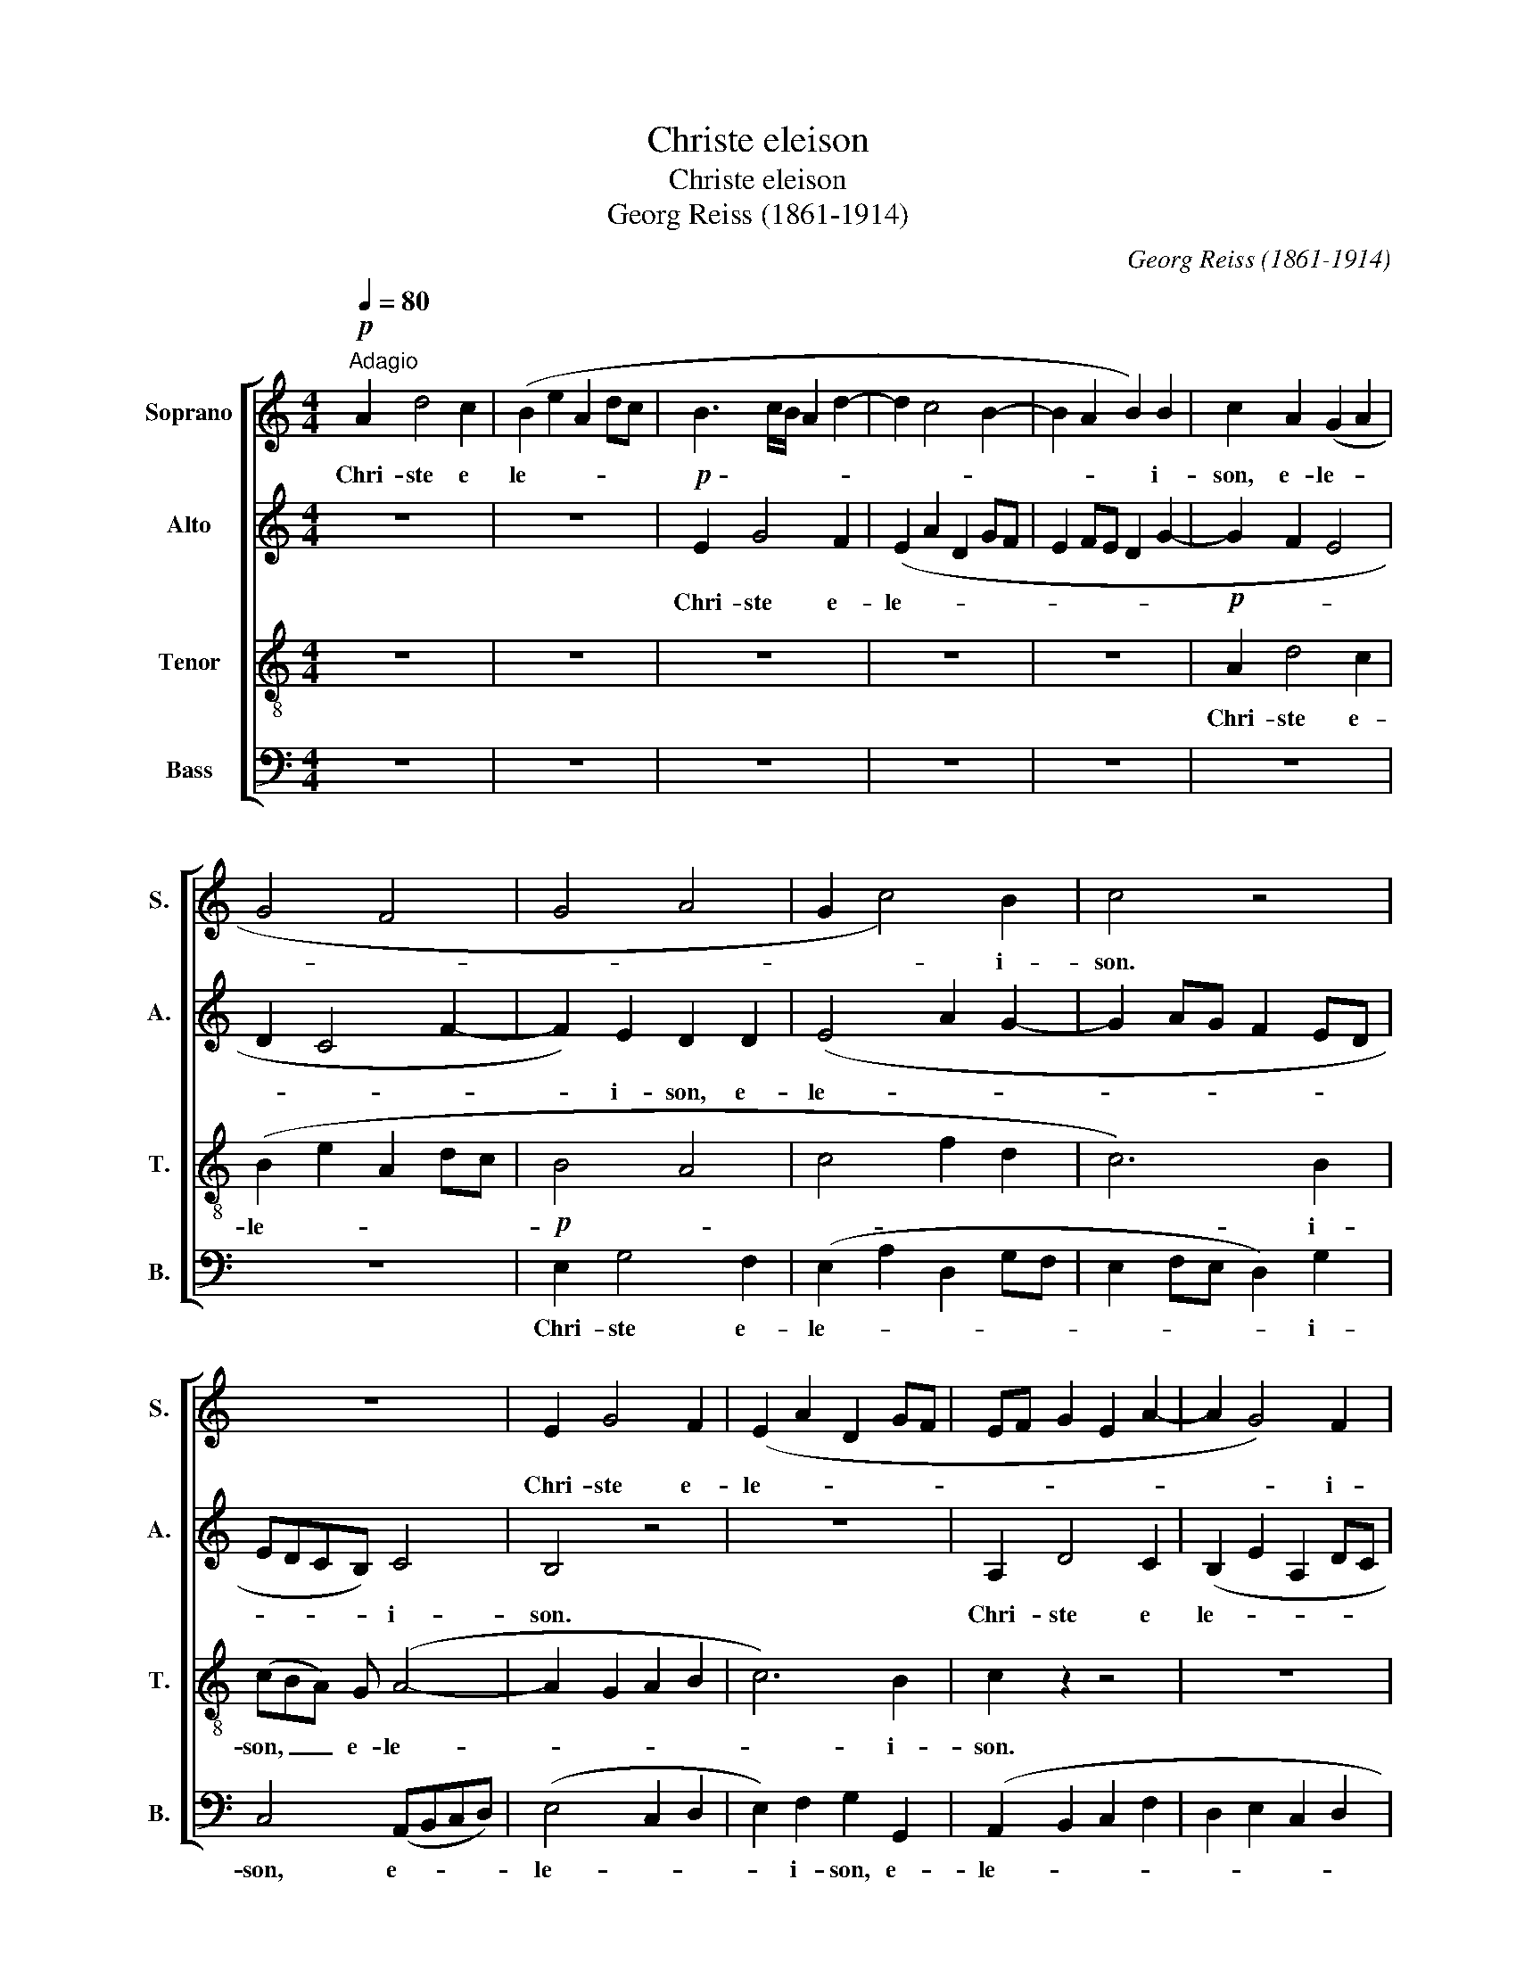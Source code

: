 X:1
T:Christe eleison
T:Christe eleison
T:Georg Reiss (1861-1914)
C:Georg Reiss (1861-1914)
%%score [ 1 2 3 4 ]
L:1/8
Q:1/4=80
M:4/4
K:C
V:1 treble nm="Soprano" snm="S."
V:2 treble nm="Alto" snm="A."
V:3 treble-8 nm="Tenor" snm="T."
V:4 bass nm="Bass" snm="B."
V:1
"^Adagio"!p! A2 d4 c2 | (B2 e2 A2 dc | B3 c/B/ A2 d2- | d2 c4 B2- | B2 A2 B2) B2 | c2 A2 (G2 A2 | %6
w: Chri- ste e|le- * * * *|||* * * i-|son, e- le- *|
 G4 F4 | G4 A4 | G2 c4) B2 | c4 z4 | z8 | E2 G4 F2 | (E2 A2 D2 GF | EF G2 E2 A2- | A2 G4) F2 | %15
w: ||* * i-|son.||Chri- ste e-|le- * * * *||* * i-|
 E2 D2 (E2 F2 | G2 E2 A2 B2 | c2 BA ^G2 A2 | B2) B2 A4 | z8 | A2 d4 c2 | (B2 e2 A2 d2- | %22
w: son, e- le- *|||* i- son.||Chri- ste e-|le- * * *|
 d2 c4) B2 | c2 (BA) (G2 A2 | B4 c2) A2 | G2 c2 (d2 B2 |"^rit." e2 A2 B4- | B2 A4) ^G2 | %28
w: * * i-|son, e- * le- *|* * i-|son, e- le- *||* * i-|
 !fermata!A8 |] %29
w: son.|
V:2
 z8 | z8 |!p! E2 G4 F2 | (E2 A2 D2 GF | E2 FE D2 G2- | G2 F2 E4 | D2 C4 F2- | F2) E2 D2 D2 | %8
w: ||Chri- ste e-|le- * * * *||||* i- son, e-|
 (E4 A2 G2- | G2 AG F2 ED | EDCB,) C4 | B,4 z4 | z8 | A,2 D4 C2 | (B,2 E2 A,2 DC | B,4 C2) A,2 | %16
w: le- * *||* * * * i-|son.||Chri- ste e|le- * * * *|* * i-|
 C4 F2 D2 | (C2 F2 E4 | D2 E2 C2 FE | D4) ^C4 | D4 z4 | E2 G4 F2 | (E2 A2 D2 GF | E2 F2 E4 | %24
w: son, e- *|le- * *||* i-|son.|Chri- ste e-|le- * * * *||
 G4 E2) F2 | G2 E2 (A2 ^G2 |"^rit." A4- A^G^FE | E2 =F4) E2 | !fermata!E8 |] %29
w: * * i-|son, e- le- *||* * i-|son.|
V:3
 z8 | z8 | z8 | z8 | z8 |!p! A2 d4 c2 | (B2 e2 A2 dc | B4 A4 | c4 f2 d2 | c6) B2 | (cBA) G (A4- | %11
w: |||||Chri- ste e-|le- * * * *|||* i-|son, _ _ e- le-|
 A2 G2 A2 B2 | c6) B2 | c2 z2 z4 | z8 | E2 G4 F2 | (E2 A2 D2 GF | E2 B4 A2- | A2 ^G2 A4- | %19
w: |* i-|son.||Chri- ste e-|le- * * * *|||
 A2 ^G2 A2) =G2 | F6 z2 | z8 | z8 | A2 d4 c2 | (B2 e2 A2) c2 | c2 c2 (f2 e2- |"^rit." e2 c2 e3 d | %27
w: * * * i-|son.|||Chri- ste e-|le- * * i-|son, e- le- *||
 c4) B4 | !fermata!^c8 |] %29
w: * i-|son.|
V:4
 z8 | z8 | z8 | z8 | z8 | z8 | z8 |!p! E,2 G,4 F,2 | (E,2 A,2 D,2 G,F, | E,2 F,E, D,2) G,2 | %10
w: |||||||Chri- ste e-|le- * * * *|* * * * i-|
 C,4 (A,,B,,C,D,) | (E,4 C,2 D,2 | E,2) F,2 G,2 G,,2 | (A,,2 B,,2 C,2 F,2 | D,2 E,2 C,2 D,2 | %15
w: son, e- * * *|le- * *|* i- son, e-|le- * * *||
 G,2) G,,2 C,2 z2 | z8 | A,,2 D,4 C,2 | (B,,2 E,2 A,,2 D,C, | B,,4) A,,4 | D,6 z2 | z8 | z8 | z8 | %24
w: * i- son.||Chri- ste e-|le- * * * *|* i-|son.||||
 E,2 G,4 F,2 | (E,2 A,2 D,2 E,D, |"^rit." C,2 F,2 E,2 ^F,^G, | A,2 =F,E, D,2) E,2 | %28
w: Chri- ste e-|le- * * * *||* * * * i-|
 !fermata![A,,A,]8 |] %29
w: son.|

